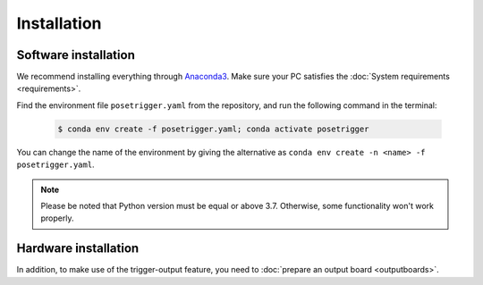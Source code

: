 Installation
=============

Software installation
----------------------

We recommend installing everything through `Anaconda3`_. Make sure your PC satisfies the :doc:`System requirements <requirements>`.

Find the environment file ``posetrigger.yaml`` from the repository, and run the following command in the terminal:

   .. code-block:: Bash

       $ conda env create -f posetrigger.yaml; conda activate posetrigger

You can change the name of the environment by giving the alternative as ``conda env create -n <name> -f posetrigger.yaml``.

.. note::

    Please be noted that Python version must be equal or above 3.7.
    Otherwise, some functionality won't work properly.
    

Hardware installation
----------------------

In addition, to make use of the trigger-output feature, you need to :doc:`prepare an output board <outputboards>`.

.. _Anaconda3: https://www.anaconda.com/

